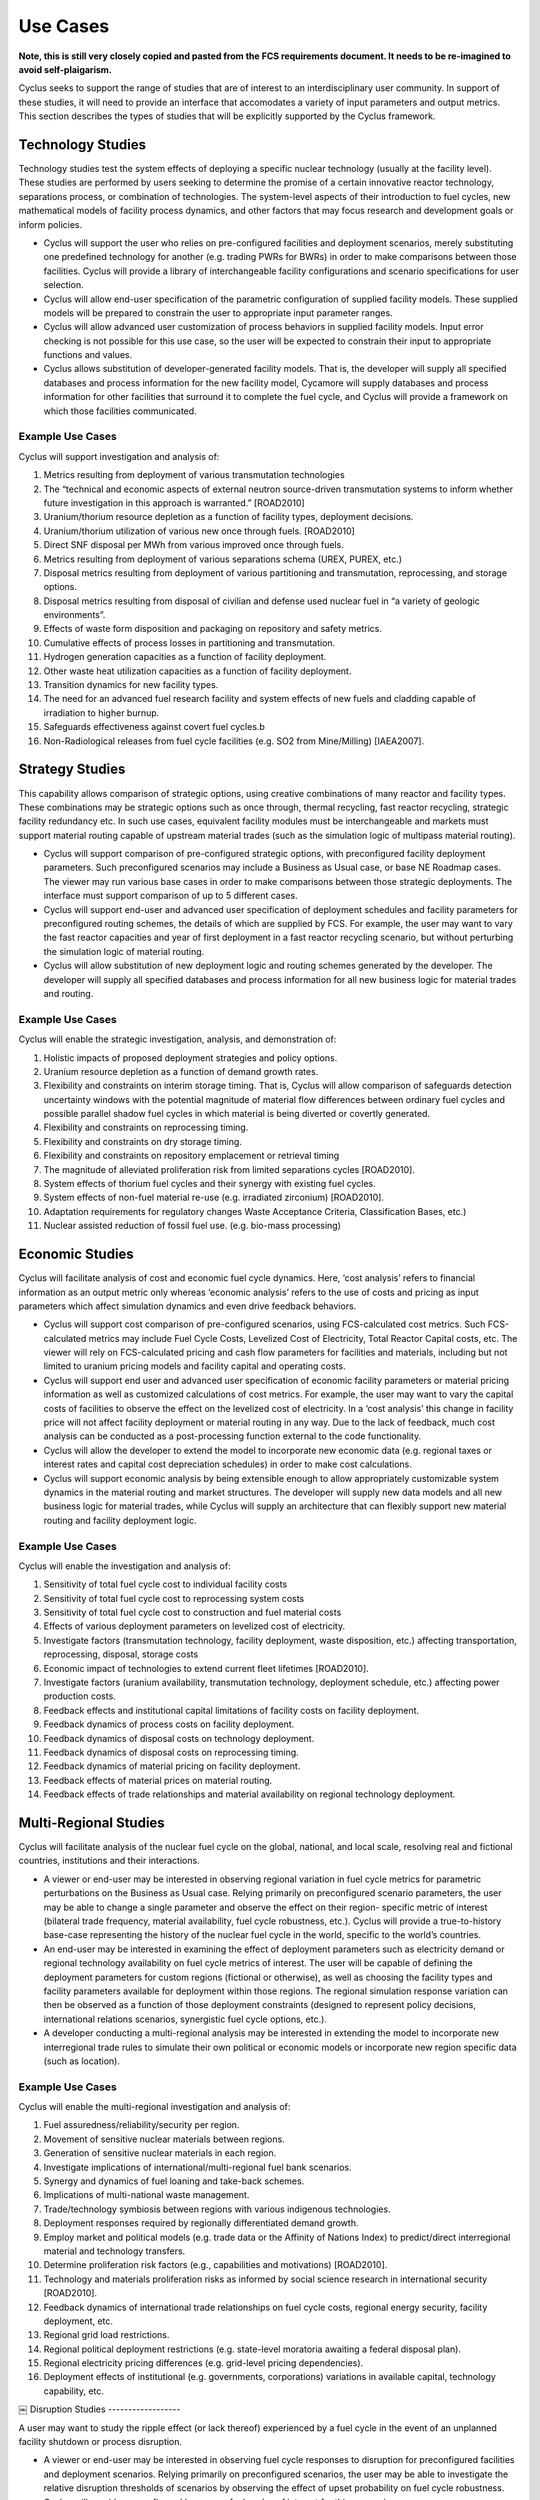 Use Cases
=========

**Note, this is still very closely copied and pasted from the FCS requirements 
document. It needs to be re-imagined to avoid self-plaigarism.**

Cyclus seeks to support the range of studies that are of interest to an 
interdisciplinary user community. In support of these studies, it will need to 
provide an interface that accomodates a variety of input parameters and output 
metrics. This section describes the types of studies that will be explicitly 
supported by the Cyclus framework.

Technology Studies
------------------

Technology studies test the system effects of deploying a specific nuclear 
technology (usually at the facility level). These studies are performed by users 
seeking to determine the promise of a certain innovative reactor technology, 
separations process, or combination of technologies. The system-level aspects of 
their introduction to fuel cycles, new mathematical models of facility process 
dynamics, and other factors that may focus research and development goals or 
inform policies.

- Cyclus will support the user who relies on pre-configured facilities and 
  deployment scenarios, merely substituting one predefined technology for 
  another (e.g. trading PWRs for BWRs) in order to make comparisons between 
  those facilities. Cyclus will provide a library of interchangeable facility 
  configurations and scenario specifications for user selection.
- Cyclus will allow end-user specification of the parametric configuration of 
  supplied facility models. These supplied models will be prepared to  constrain 
  the user to appropriate input parameter ranges.
- Cyclus will allow advanced user customization of process behaviors in supplied 
  facility models. Input error checking is not possible for this use case, so 
  the user will be expected to constrain their input to appropriate functions 
  and values.
- Cyclus allows substitution of developer-generated facility models. That is, 
  the developer will supply all specified databases and process information for 
  the new facility model, Cycamore will supply databases and process information 
  for other facilities that surround it to complete the fuel cycle, and Cyclus 
  will provide a framework on which those facilities communicated.  


Example Use Cases
*****************

Cyclus will support investigation and analysis of:

#. Metrics resulting from deployment of various transmutation technologies
#. The “technical and economic aspects of external neutron source-driven 
   transmutation systems to inform whether future investigation in this approach is 
   warranted.” [ROAD2010]
#. Uranium/thorium resource depletion as a function of facility types, 
   deployment decisions.
#. Uranium/thorium utilization of various new once through fuels. [ROAD2010]
#. Direct SNF disposal per MWh from various improved once through fuels.
#. Metrics resulting from deployment of various separations schema (UREX, PUREX, 
   etc.)
#. Disposal metrics resulting from deployment of various partitioning and 
   transmutation, reprocessing, and storage options.
#. Disposal metrics resulting from disposal of civilian and defense used nuclear 
   fuel in “a variety of geologic environments”.
#. Effects of waste form disposition and packaging on repository and safety 
   metrics.
#. Cumulative effects of process losses in partitioning and transmutation.
#. Hydrogen generation capacities as a function of facility deployment.
#. Other waste heat utilization capacities as a function of facility deployment.
#. Transition dynamics for new facility types.
#. The need for an advanced fuel research facility and system effects of new 
   fuels and cladding capable of irradiation to higher burnup.
#. Safeguards effectiveness against covert fuel cycles.b
#. Non-Radiological releases from fuel cycle facilities (e.g. SO2 from 
   Mine/Milling) [IAEA2007].


Strategy Studies
----------------

This capability allows comparison of strategic options, using creative 
combinations of many reactor and facility types. These combinations may be 
strategic options such as once through, thermal recycling, fast reactor 
recycling, strategic facility redundancy etc. In such use cases, equivalent 
facility modules must be interchangeable and markets must support material 
routing capable of upstream material trades (such as the simulation logic of 
multipass material routing).

- Cyclus will support comparison of pre-configured strategic options, with 
  preconfigured facility deployment parameters. Such preconfigured scenarios may 
  include a Business as Usual case, or base NE Roadmap cases. The viewer may run 
  various base cases in order to make comparisons between those strategic 
  deployments. The interface must support comparison of up to 5 different cases.
- Cyclus will support end-user and advanced user specification of deployment 
  schedules and facility parameters for preconfigured routing schemes, the 
  details of which are supplied by FCS. For example, the user may want to vary 
  the fast reactor capacities and year of first deployment in a fast reactor 
  recycling scenario, but without perturbing the simulation logic of material 
  routing.
- Cyclus will allow substitution of new deployment logic and routing schemes 
  generated by the developer. The developer will supply all specified databases 
  and process information for all new business logic for material trades and 
  routing.

Example Use Cases
*****************

Cyclus will enable the strategic investigation, analysis, and demonstration of:

#. Holistic impacts of proposed deployment strategies and policy options.
#. Uranium resource depletion as a function of demand growth rates.
#. Flexibility and constraints on interim storage timing. That is, Cyclus will 
   allow comparison of safeguards detection uncertainty windows with the potential 
   magnitude of material flow differences between ordinary fuel cycles and possible 
   parallel shadow fuel cycles in which material is being diverted or covertly 
   generated.
#. Flexibility and constraints on reprocessing timing.
#. Flexibility and constraints on dry storage timing.
#. Flexibility and constraints on repository emplacement or retrieval timing
#. The magnitude of alleviated proliferation risk from limited separations 
   cycles [ROAD2010].
#. System effects of thorium fuel cycles and their synergy with existing fuel 
   cycles.
#. System effects of non-fuel material re-use (e.g. irradiated zirconium) [ROAD2010].
#. Adaptation requirements for regulatory changes Waste Acceptance Criteria, 
   Classification Bases, etc.)
#. Nuclear assisted reduction of fossil fuel use. (e.g. bio-mass processing)


Economic Studies
-----------------

Cyclus will facilitate analysis of cost and economic fuel cycle dynamics. Here, 
‘cost analysis’ refers to financial information as an output metric only whereas 
‘economic analysis’ refers to the use of costs and pricing as input parameters 
which affect simulation dynamics and even drive feedback behaviors.

- Cyclus will support cost comparison of pre-configured scenarios, using 
  FCS-calculated cost metrics. Such FCS-calculated metrics may include Fuel 
  Cycle Costs, Levelized Cost of Electricity, Total Reactor Capital costs, etc. 
  The viewer will rely on FCS-calculated pricing and cash flow parameters for 
  facilities and materials, including but not limited to uranium pricing models 
  and facility capital and operating costs.
- Cyclus will support end user and advanced user specification of economic 
  facility parameters or material pricing information as well as customized 
  calculations of cost metrics. For example, the user may want to vary the 
  capital costs of facilities to observe the effect on the levelized cost of 
  electricity. In a ‘cost analysis’ this change in facility price will not 
  affect facility deployment or material routing in any way. Due to the lack of 
  feedback, much cost analysis can be conducted as a post-processing function 
  external to the code functionality.
- Cyclus will allow the developer to extend the model to incorporate new 
  economic data (e.g. regional taxes or interest rates and capital cost 
  depreciation schedules) in order to make cost calculations.
- Cyclus will support economic analysis by being extensible enough to allow 
  appropriately customizable system dynamics in the material routing and market 
  structures. The developer will supply new data models and all new business 
  logic for material trades, while Cyclus will supply an architecture that can 
  flexibly support new material routing and facility deployment logic.

Example Use Cases
******************

Cyclus will enable the investigation and analysis of:

#. Sensitivity of total fuel cycle cost to individual facility costs
#. Sensitivity of total fuel cycle cost to reprocessing system costs
#. Sensitivity of total fuel cycle cost to construction and fuel material costs
#. Effects of various deployment parameters on levelized cost of electricity.
#. Investigate factors (transmutation technology, facility deployment, waste 
   disposition, etc.) affecting transportation, reprocessing, disposal, storage 
   costs
#. Economic impact of technologies to extend current fleet lifetimes [ROAD2010]. 
#. Investigate factors (uranium availability, transmutation technology, deployment 
   schedule, etc.) affecting power production costs.
#. Feedback effects and institutional capital limitations of facility costs on 
   facility deployment.
#. Feedback dynamics of process costs on facility deployment.
#. Feedback dynamics of disposal costs on technology deployment.
#. Feedback dynamics of disposal costs on reprocessing timing.
#. Feedback dynamics of material pricing on facility deployment.
#. Feedback effects of material prices on material routing.
#. Feedback effects of trade relationships and material availability on regional 
   technology deployment.

Multi-Regional Studies
-----------------------

Cyclus will facilitate analysis of the nuclear fuel cycle on the global, 
national, and local scale, resolving real and fictional countries, institutions 
and their interactions.

- A viewer or end-user may be interested in observing regional variation in fuel 
  cycle metrics for parametric perturbations on the Business as Usual case. 
  Relying primarily on preconfigured scenario parameters, the user may be able 
  to change a single parameter and observe the effect on their region- specific 
  metric of interest (bilateral trade frequency, material availability, fuel 
  cycle robustness, etc.). Cyclus will provide a true-to-history base-case 
  representing the history of the nuclear fuel cycle in the world, specific to 
  the world’s countries.
- An end-user may be interested in examining the effect of deployment parameters 
  such as electricity demand or regional technology availability on fuel cycle 
  metrics of interest. The user will be capable of defining the deployment 
  parameters for custom regions (fictional or otherwise), as well as choosing 
  the facility types and facility parameters available for deployment within 
  those regions. The regional simulation response variation can then be observed 
  as a function of those deployment constraints (designed to represent policy 
  decisions, international relations scenarios, synergistic fuel cycle options, 
  etc.).
- A developer conducting a multi-regional analysis may be interested in 
  extending the model to incorporate new interregional trade rules to simulate 
  their own political or economic models or incorporate new region specific data 
  (such as location).

Example Use Cases
******************

Cyclus will enable the multi-regional investigation and analysis of:

#. Fuel assuredness/reliability/security per region.
#. Movement of sensitive nuclear materials between regions.
#. Generation of sensitive nuclear materials in each region.
#. Investigate implications of international/multi-regional fuel bank scenarios.
#. Synergy and dynamics of fuel loaning and take-back schemes.
#. Implications of multi-national waste management.
#. Trade/technology symbiosis between regions with various indigenous 
   technologies.
#. Deployment responses required by regionally differentiated demand growth.
#. Employ market and political models (e.g. trade data or the Affinity of 
   Nations Index) to predict/direct interregional material and technology 
   transfers.
#. Determine proliferation risk factors (e.g., capabilities and motivations) 
   [ROAD2010].
#. Technology and materials proliferation risks as informed by social science 
   research in international security [ROAD2010].
#. Feedback dynamics of international trade relationships on fuel cycle costs, 
   regional energy security, facility deployment, etc.
#. Regional grid load restrictions.
#. Regional political deployment restrictions (e.g. state-level moratoria 
   awaiting a federal disposal plan).
#. Regional electricity pricing differences (e.g. grid-level pricing 
   dependencies).
#. Deployment effects of institutional (e.g. governments, corporations) 
   variations in available capital, technology capability, etc.
￼
Disruption Studies
------------------

A user may want to study the ripple effect (or lack thereof) experienced by a 
fuel cycle in the event of an unplanned facility shutdown or process disruption.

- A viewer or end-user may be interested in observing fuel cycle responses to 
  disruption for preconfigured facilities and deployment scenarios. Relying 
  primarily on preconfigured scenarios, the user may be able to investigate the 
  relative disruption thresholds of scenarios by observing the effect of upset 
  probability on fuel cycle robustness. Cyclus will provide preconfigured base 
  case fuel cycles of interest for this comparison.
- An end-user may be interested in examining the effect of upset in custom 
  deployment scenarios. The user will be capable of defining custom deployments 
  and facility reliability probabilities. The simulation response to disruptions 
  can then be observed in relation to those deployment scenarios.
- A developer may be interested in altering the disruption responses of 
  facilities and material routing logic in order to investigate strategies (e.g. 
  redundancy alternatives, storage and staging, etc.) for improved fuel cycle 
  robustness. Cyclus will provide architecture capable of flexibly allowing 
  modifications to facility disruption responses, deployment logic, and material 
  routing schemes.

Example Use Cases
******************

Cyclus will enable the disruption analysis of:

#. Weak links in process capacity and timing during transition to new 
   technologies.
#. Fuel cycle robustness and power generation for various demand scenarios.
#. Effects of facility/process reliability on fuel cycle cost, power production, 
   etc. That is, what are the ramifications of the shutdown of a facility or 
   facilities?
#. Comparative benefits and drawbacks for storage and staging strategies and 
   redundant deployment scenarios designed to promote robustness.
#. Reliability implications of aging and degradation of system structures and 
   components, (reactor core internals, pressure vessels, building materials, 
   pipes, cables etc.)
#. Sudden changes in resource availability or price.
#. Sudden shutdown of centralized reprocessing facilities.


[ROAD2010] United States Department of Energy. Nuclear Energy Research and Development 
Roadmap. DOE-NE, http://www.ne.doe.gov/pdfFiles/NuclearEnergy_Roadmap_Final.pdf. 
April 2010.

[IAEA2007] International Atomic Energy Agency (IAEA) Guidance for the Application of 
an Assessment Methodology for Innovative Nuclear Energy Systems INPRO 
Manual-Environment, IAEA- TECDOC-1575 /Vol. 7. (2007). 1–169.

